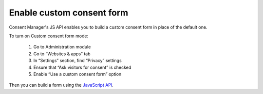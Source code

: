 .. _JavaScript API: js_api/index

Enable custom consent form
--------------------------

Consent Manager's JS API enables you to build a custom consent form in place of the default one.

To turn on Custom consent form mode:

  #. Go to Administration module
  #. Go to “Websites & apps” tab
  #. In “Settings” section, find “Privacy” settings
  #. Ensure that “Ask visitors for consent” is checked
  #. Enable “Use a custom consent form” option

Then you can build a form using the `JavaScript API`_.
